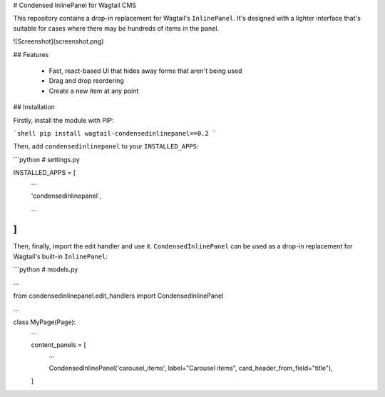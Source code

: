 # Condensed InlinePanel for Wagtail CMS

This repository contains a drop-in replacement for Wagtail's ``InlinePanel``.
It's designed with a lighter interface that's suitable for cases where there
may be hundreds of items in the panel.

![Screenshot](screenshot.png)

## Features

 - Fast, react-based UI that hides away forms that aren't being used
 - Drag and drop reordering
 - Create a new item at any point

## Installation

Firstly, install the module with PIP:

```shell
pip install wagtail-condensedinlinepanel==0.2
```

Then, add ``condensedinlinepanel`` to your ``INSTALLED_APPS``:

```python
# settings.py


INSTALLED_APPS = [
    ...

    'condensedinlinepanel`,

    ...
]
```

Then, finally, import the edit handler and use it. ``CondensedInlinePanel`` can be used as a drop-in replacement for Wagtail's built-in ``InlinePanel``:

```python
# models.py

...

from condensedinlinepanel.edit_handlers import CondensedInlinePanel

...

class MyPage(Page):
    ...

    content_panels = [
        ...

        CondensedInlinePanel('carousel_items', label="Carousel items", card_header_from_field="title"),
    ]


